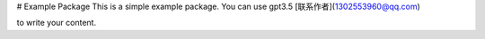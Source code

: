 # Example Package
This is a simple example package. You can use
gpt3.5
[联系作者](1302553960@qq.com)

to write your content.
